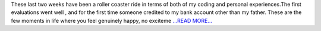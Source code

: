 .. title: The first phase ends.
.. slug:
.. date: 2018-06-26 18:15:38 
.. tags: Astropy
.. author: Sushobhana Patra
.. link: https://medium.com/@sushobhanapatra/the-first-phase-ends-4b94293941c5?source=rss-86d4ca7aedde------2
.. description:
.. category: gsoc2018

These last two weeks have been a roller coaster ride in terms of both of my coding and personal experiences.The first evaluations went well , and for the first time someone credited to my bank account other than my father. These are the few moments in life where you feel genuinely happy, no exciteme `...READ MORE... <https://medium.com/@sushobhanapatra/the-first-phase-ends-4b94293941c5?source=rss-86d4ca7aedde------2>`__

